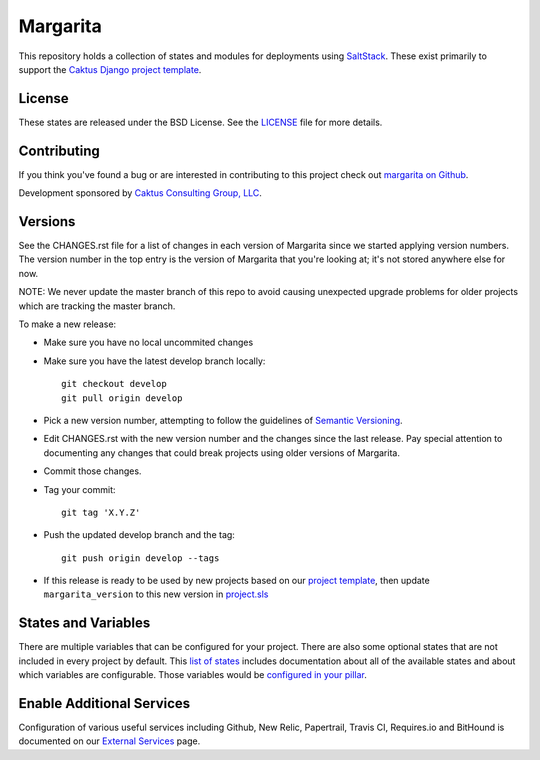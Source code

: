 Margarita
=======================================

This repository holds a collection of states and modules for deployments using
`SaltStack <http://saltstack.com/>`_. These exist primarily to support the
`Caktus Django project template <https://github.com/caktus/django-project-template>`_.


License
--------------------------------------

These states are released under the BSD License. See the
`LICENSE <https://github.com/caktus/margarita/blob/master/LICENSE>`_ file for more details.


Contributing
--------------------------------------

If you think you've found a bug or are interested in contributing to this project
check out `margarita on Github <https://github.com/caktus/margarita>`_.

Development sponsored by `Caktus Consulting Group, LLC
<http://www.caktusgroup.com/services>`_.


Versions
--------------------------------------

See the CHANGES.rst file for a list of changes in each version of Margarita
since we started applying version numbers.  The version number in the top
entry is the version of Margarita that you're looking at; it's not stored
anywhere else for now.

NOTE: We never update the master branch of this repo to avoid causing unexpected upgrade
problems for older projects which are tracking the master branch.

To make a new release:

* Make sure you have no local uncommited changes
* Make sure you have the latest develop branch locally::

    git checkout develop
    git pull origin develop

* Pick a new version number, attempting to follow the guidelines of `Semantic Versioning
  <http://semver.org/>`_.
* Edit CHANGES.rst with the new version number and the changes since the last
  release. Pay special attention to documenting any changes that could break
  projects using older versions of Margarita.
* Commit those changes.
* Tag your commit::

    git tag 'X.Y.Z'

* Push the updated develop branch and the tag::

    git push origin develop --tags

* If this release is ready to be used by new projects based on our `project
  template <https://github.com/caktus/django-project-template>`_, then update ``margarita_version``
  to this new version in `project.sls
  <https://github.com/caktus/django-project-template/blob/master/conf/pillar/project.sls#L10>`_


States and Variables
--------------------

There are multiple variables that can be configured for your project. There are also some optional
states that are not included in every project by default. This `list of states
<https://caktus.github.io/developer-documentation/margarita/states.html>`_ includes documentation
about all of the available states and about which variables are configurable. Those variables would
be `configured in your pillar
<https://caktus.github.io/developer-documentation/margarita/pillar.html>`_.


Enable Additional Services
--------------------------

Configuration of various useful services including Github, New Relic, Papertrail, Travis CI,
Requires.io and BitHound is documented on our `External Services
<https://caktus.github.io/developer-documentation/services/index.html>`_ page.
